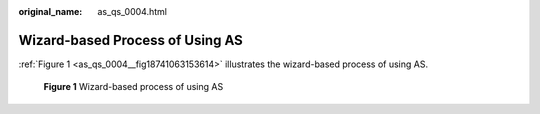 :original_name: as_qs_0004.html

.. _as_qs_0004:

Wizard-based Process of Using AS
================================

:ref:`Figure 1 <as_qs_0004__fig18741063153614>` illustrates the wizard-based process of using AS.

.. _as_qs_0004__fig18741063153614:

.. figure:: /_static/images/en-us_image_0134348019.png
   :alt: **Figure 1** Wizard-based process of using AS

   **Figure 1** Wizard-based process of using AS
